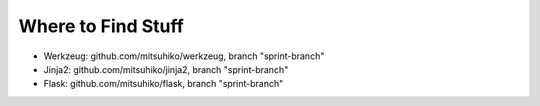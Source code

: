 Where to Find Stuff
===================

- Werkzeug: github.com/mitsuhiko/werkzeug, branch "sprint-branch"
- Jinja2: github.com/mitsuhiko/jinja2, branch "sprint-branch"
- Flask: github.com/mitsuhiko/flask, branch "sprint-branch"
